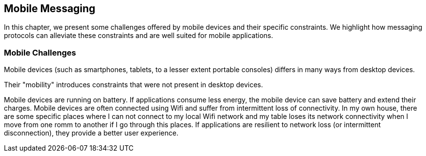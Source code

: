 == Mobile Messaging

[role="lead"]
In this chapter, we present some challenges offered by mobile devices and their
specific constraints. We highlight how messaging protocols can alleviate these
constraints and are well suited for mobile applications.

=== Mobile Challenges

Mobile devices (such as smartphones, tablets, to a lesser extent portable consoles) differs in many ways from desktop devices.

Their "mobility" introduces constraints that were not present in desktop devices.

Mobile devices are running on battery. If applications consume less energy, the mobile device can save battery and extend their charges.
Mobile devices are often connected using Wifi and suffer from intermittent loss of connectivity. In my own house, there are some specific places where I can not 
connect to my local Wifi network and my table loses its network connectivity when I move from one romm to another if I go through this places. If applications are resilient to 
network loss (or intermittent disconnection), they provide a better user experience.

